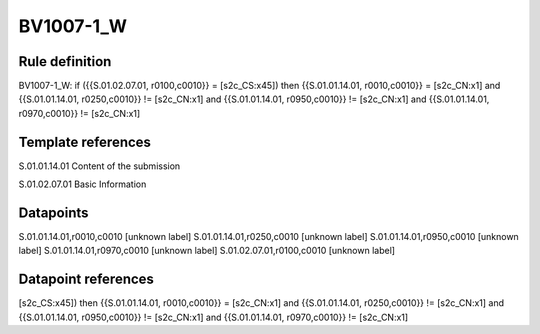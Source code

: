 ==========
BV1007-1_W
==========

Rule definition
---------------

BV1007-1_W: if ({{S.01.02.07.01, r0100,c0010}} = [s2c_CS:x45]) then {{S.01.01.14.01, r0010,c0010}} = [s2c_CN:x1] and {{S.01.01.14.01, r0250,c0010}} != [s2c_CN:x1] and {{S.01.01.14.01, r0950,c0010}} != [s2c_CN:x1] and {{S.01.01.14.01, r0970,c0010}} != [s2c_CN:x1]


Template references
-------------------

S.01.01.14.01 Content of the submission

S.01.02.07.01 Basic Information


Datapoints
----------

S.01.01.14.01,r0010,c0010 [unknown label]
S.01.01.14.01,r0250,c0010 [unknown label]
S.01.01.14.01,r0950,c0010 [unknown label]
S.01.01.14.01,r0970,c0010 [unknown label]
S.01.02.07.01,r0100,c0010 [unknown label]


Datapoint references
--------------------

[s2c_CS:x45]) then {{S.01.01.14.01, r0010,c0010}} = [s2c_CN:x1] and {{S.01.01.14.01, r0250,c0010}} != [s2c_CN:x1] and {{S.01.01.14.01, r0950,c0010}} != [s2c_CN:x1] and {{S.01.01.14.01, r0970,c0010}} != [s2c_CN:x1]